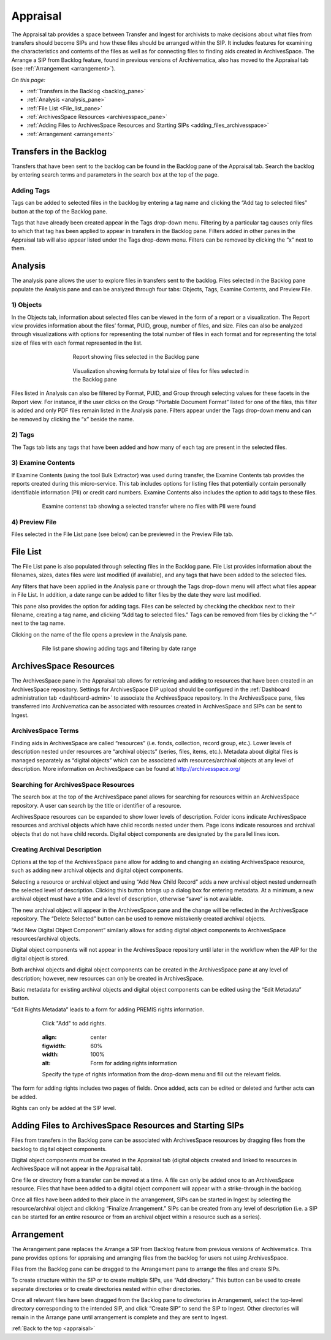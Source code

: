 .. _appraisal:

======
Appraisal
======

The Appraisal tab provides a space between Transfer and Ingest for archivists to make decisions about what files from transfers should become SIPs and how these files should be arranged within the SIP. It includes features for examining the characteristics and contents of the files as well as for connecting files to finding aids created in ArchivesSpace. The Arrange a SIP from Backlog feature, found in previous versions of Archivematica, also has moved to the Appraisal tab (see :ref:`Arrangement <arrangement>`).

*On this page:*

* :ref:`Transfers in the Backlog <backlog_pane>`
* :ref:`Analysis <analysis_pane>`
* :ref:`File List <File_list_pane>`
* :ref:`ArchivesSpace Resources <archivesspace_pane>`
* :ref:`Adding Files to ArchivesSpace Resources and Starting SIPs <adding_files_archivesspace>`
* :ref:`Arrangement <arrangement>`

.. _backlog_pane:

Transfers in the Backlog
------------
Transfers that have been sent to the backlog can be found in the Backlog pane of the Appraisal tab. Search the backlog by entering search terms and parameters in the search box at the top of the page.

.. image:: images/search_backlog.*
   :align: center
   :width: 60%
   :alt: Search box for searching the backlog in the Appraisal tab

Adding Tags
=========
Tags can be added to selected files in the backlog by entering a tag name and clicking the “Add tag to selected files” button at the top of the Backlog pane.

.. image:: images/tags_backlog.*
   :align: center
   :width: 60%
   :alt: Adding tags to files in the backlog
   
Tags that have already been created appear in the Tags drop-down menu. Filtering by a particular tag causes only files to which that tag has been applied to appear in transfers in the Backlog pane. Filters added in other panes in the Appraisal tab will also appear listed under the Tags drop-down menu. Filters can be removed by clicking the “x” next to them.

.. image:: images/adding_filters.*
   :align: center
   :width: 60%
   :alt: Filters as they appear below the tags drop-down menu

.. _analysis_pane:

Analysis
------------

The analysis pane allows the user to explore files in transfers sent to the backlog. Files selected in the Backlog pane populate the Analysis pane and can be analyzed through four tabs: Objects, Tags, Examine Contents, and Preview File.

1) Objects
=========
In the Objects tab, information about selected files can be viewed in the form of a report or a visualization. The Report view provides information about the files’ format, PUID, group, number of files, and size. Files can also be analyzed through visualizations with options for representing the total number of files in each format and for representing the total size of files with each format represented in the list.

.. figure:: images/analysis_report.*
   :align: center
   :figwidth: 60%
   :width: 100%
   :alt: Report view in the Analysis pane

   Report showing files selected in the Backlog pane

   
.. figure:: images/analysis_visualization.*
   :align: center
   :figwidth: 60%
   :width: 100%
   :alt: Visualization showing formats by total size of files
   
   Visualization showing formats by total size of files for files selected in the Backlog pane
   
Files listed in Analysis can also be filtered by Format, PUID, and Group through selecting values for these facets in the Report view. For instance, if the user clicks on the Group “Portable Document Format” listed for one of the files, this filter is added and only PDF files remain listed in the Analysis pane. Filters appear under the Tags drop-down menu and can be removed by clicking the “x” beside the name.

2) Tags
=========
The Tags tab lists any tags that have been added and how many of each tag are present in the selected files.

.. image:: images/analysis_tags.*
   :align: center
   :width: 80%
   :alt: Tags tab in the analysis pane

3) Examine Contents
=========
If Examine Contents (using the tool Bulk Extractor) was used during transfer, the Examine Contents tab provides the reports created during this micro-service. This tab includes options for listing files that potentially contain personally identifiable information (PII) or credit card numbers. Examine Contents also includes the option to add tags to these files. 

.. figure:: images/analysis_examine_contents.*
   :align: center
   :figwidth: 80%
   :width: 100%
   :alt: Examine contents tab in the anaysis pane
   
   Examine contenst tab showing a selected transfer where no files with PII were found

4) Preview File
=========
Files selected in the File List pane (see below) can be previewed in the Preview File tab.

.. _File_list_pane:

File List
------------
The File List pane is also populated through selecting files in the Backlog pane. File List provides information about the filenames, sizes, dates files were last modified (if available), and any tags that have been added to the selected files.

Any filters that have been applied in the Analysis pane or through the Tags drop-down menu will affect what files appear in File List. In addition, a date range can be added to filter files by the date they were last modified. 

This pane also provides the option for adding tags. Files can be selected by checking the checkbox next to their filename, creating a tag name, and clicking “Add tag to selected files.” Tags can be removed from files by clicking the “-“ next to the tag name.

Clicking on the name of the file opens a preview in the Analysis pane.

.. figure:: images/analysis_file_list.*
   :align: center
   :figwidth: 80%
   :width: 100%
   :alt: File list pane
   
   File list pane showing adding tags and filtering by date range

.. _archivesspace_pane:

ArchivesSpace Resources
-----------------
The ArchivesSpace pane in the Appraisal tab allows for retrieving and adding to resources that have been created in an ArchivesSpace repository. Settings for ArchivesSpace DIP upload should be configured in the :ref:`Dashboard administration tab <dashboard-admin>` to associate the ArchivesSpace repository. In the ArchivesSpace pane, files transferred into Archivematica can be associated with resources created in ArchivesSpace and SIPs can be sent to Ingest.

ArchivesSpace Terms 
=========
Finding aids in ArchivesSpace are called “resources” (i.e. fonds, collection, record group, etc.). Lower levels of description nested under resources are “archival objects” (series, files, items, etc.). Metadata about digital files is managed separately as “digital objects” which can be associated with resources/archival objects at any level of description. More information on ArchivesSpace can be found at http://archivesspace.org/

Searching for ArchivesSpace Resources
=============
The search box at the top of the ArchivesSpace panel allows for searching for resources within an ArchivesSpace repository. A user can search by the title or identifier of a resource.

ArchivesSpace resources can be expanded to show lower levels of description. Folder icons indicate ArchivesSpace resources and archival objects which have child records nested under them. Page icons indicate resources and archival objects that do not have child records. Digital object components are designated by the parallel lines icon.

.. image:: images/archivesspace_search.*
   :align: center
   :width: 80%
   :alt: ArchivesSpace pane with an ArchivesSpace resource expanded to show levels of heirarchy

Creating Archival Description
========
Options at the top of the ArchivesSpace pane allow for adding to and changing an existing ArchivesSpace resource, such as adding new archival objects and digital object components. 

Selecting a resource or archival object and using “Add New Child Record” adds a new archival object nested underneath the selected level of description. Clicking this button brings up a dialog box for entering metadata. At a minimum, a new archival object must have a title and a level of description, otherwise “save” is not available. 

.. image:: images/archivesspace_add_new_child.*
   :align: center
   :width: 80%
   :alt: Add new child record dialog box 

The new archival object will appear in the ArchivesSpace pane and the change will be reflected in the ArchivesSpace repository. The “Delete Selected” button can be used to remove mistakenly created archival objects.

“Add New Digital Object Component” similarly allows for adding digital object components to ArchivesSpace resources/archival objects. 

.. note::
Digital object components will not appear in the ArchivesSpace repository until later in the workflow when the AIP for the digital object is stored. 

Both archival objects and digital object components can be created in the ArchivesSpace pane at any level of description; however, new resources can only be created in ArchivesSpace. 

Basic metadata for existing archival objects and digital object components can be edited using the “Edit Metadata” button. 

.. image:: images/archivesspace_edit_metadata.*
   :align: center
   :width: 60%
   :alt: Edit metadata dialog box 


“Edit Rights Metadata” leads to a form for adding PREMIS rights information. 

.. figure:: images/archivesspace_add_rights_metadata1.*
   :align: center
   :figwidth: 80%
   :width: 100%
   :alt: Adding PREMIS rights information
   
   Click "Add" to add rights.
   
   .. figure:: images/archivesspace_add_rights_metadata2.*
   :align: center
   :figwidth: 60%
   :width: 100%
   :alt: Form for adding rights information
   
   Specify the type of rights information from the drop-down menu and fill out the relevant fields.


The form for adding rights includes two pages of fields. Once added, acts can be edited or deleted and further acts can be added.


.. image:: images/archivesspace_add_rights metadata3.*
   :align: center
   :width: 60%
   :alt: Added rights in Archivematica


.. note::
Rights can only be added at the SIP level. 


.. _adding_files_archivesspace:

Adding Files to ArchivesSpace Resources and Starting SIPs
-----------
Files from transfers in the Backlog pane can be associated with ArchivesSpace resources by dragging files from the backlog to digital object components. 

.. image:: images/backlog_and_archivesspace.*
   :align: center
   :width: 80%
   :alt: Backlog and analysis panes  

Digital object components must be created in the Appraisal tab (digital objects created and linked to resources in ArchivesSpace will not appear in the Appraisal tab). 

One file or directory from a transfer can be moved at a time. A file can only be added once to an ArchivesSpace resource. Files that have been added to a digital object component will appear with a strike-through in the backlog.

Once all files have been added to their place in the arrangement, SIPs can be started in Ingest by selecting the resource/archival object and clicking “Finalize Arrangement.” SIPs can be created from any level of description (i.e. a SIP can be started for an entire resource or from an archival object within a resource such as a series).

.. _arrangement:

Arrangement
---------
The Arrangement pane replaces the Arrange a SIP from Backlog feature from previous versions of Archivematica. This pane provides options for appraising and arranging files from the backlog for users not using ArchivesSpace.

Files from the Backlog pane can be dragged to the Arrangement pane to arrange the files and create SIPs. 

To create structure within the SIP or to create multiple SIPs, use “Add directory.” This button can be used to create separate directories or to create directories nested within other directories.  

Once all relevant files have been dragged from the Backlog pane to directories in Arrangement, select the top-level directory corresponding to the intended SIP, and click “Create SIP” to send the SIP to Ingest. Other directories will remain in the Arrange pane until arrangement is complete and they are sent to Ingest.

:ref:`Back to the top <appraisal>`
